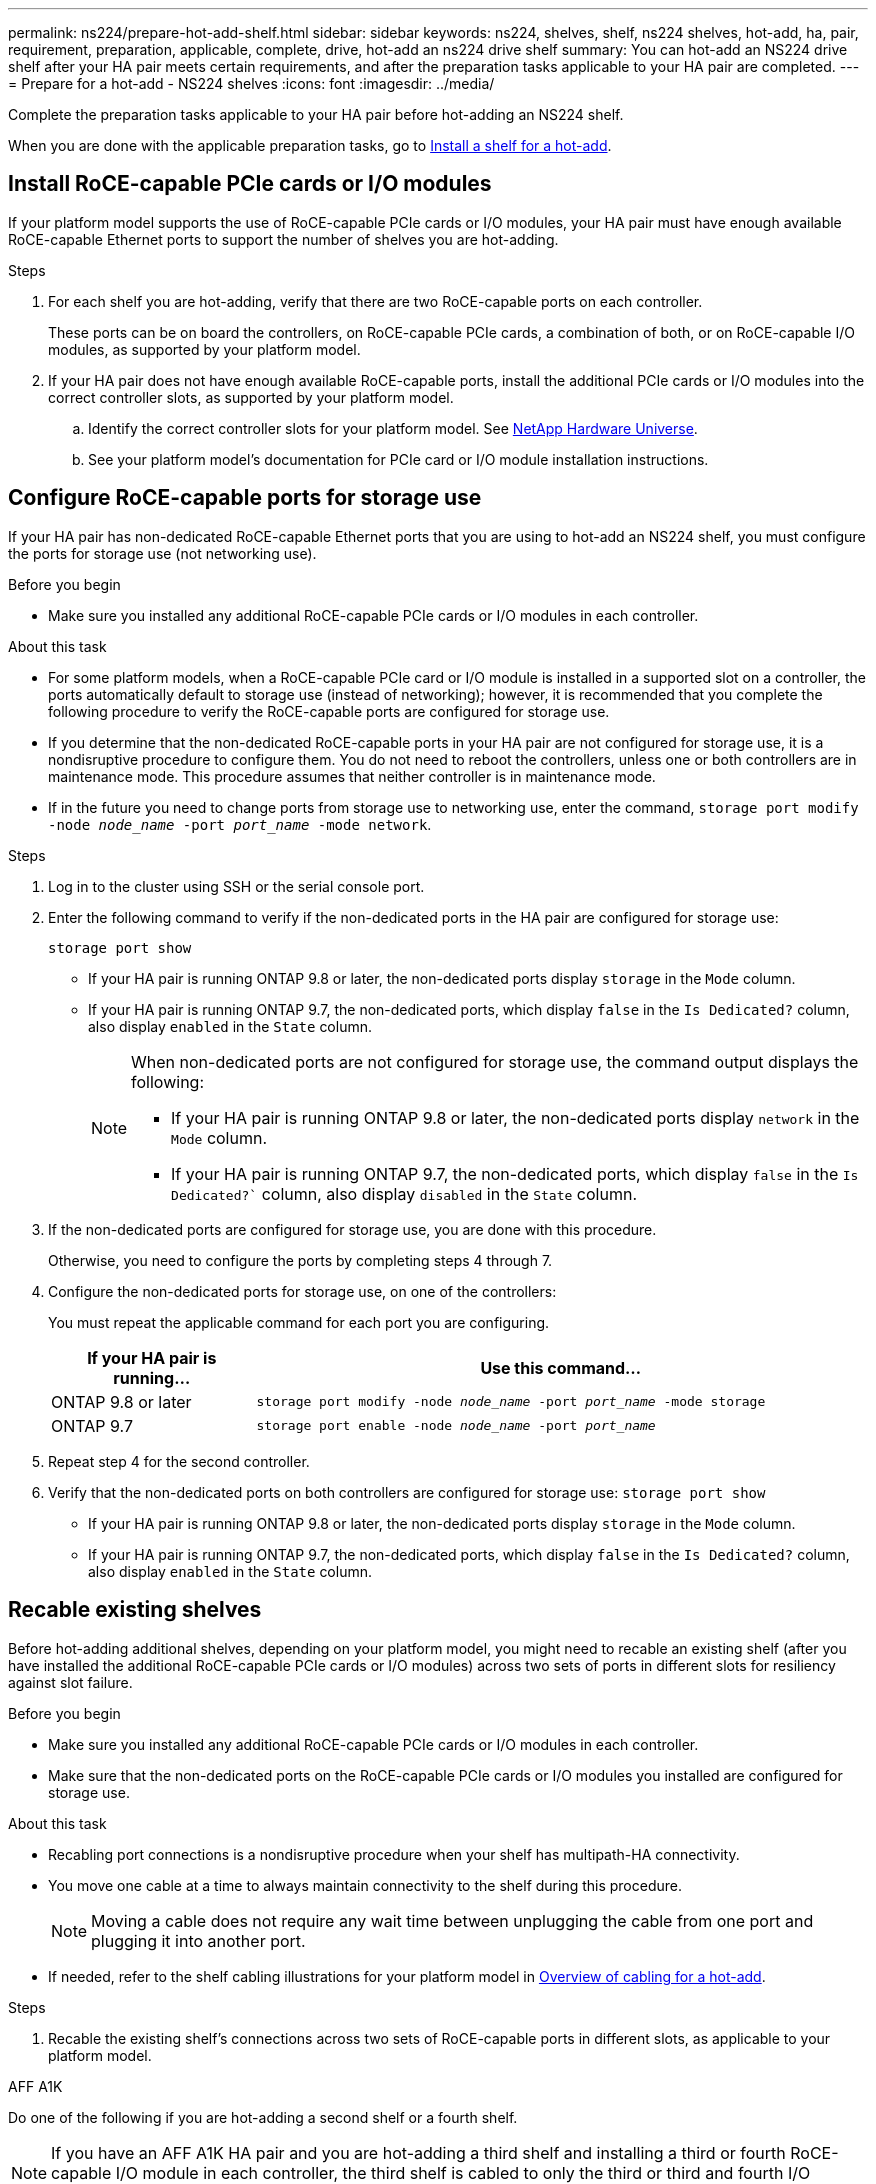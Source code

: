 ---
permalink: ns224/prepare-hot-add-shelf.html
sidebar: sidebar
keywords: ns224, shelves, shelf, ns224 shelves, hot-add, ha, pair, requirement, preparation, applicable, complete, drive, hot-add an ns224 drive shelf
summary: You can hot-add an NS224 drive shelf after your HA pair meets certain requirements, and after the preparation tasks applicable to your HA pair are completed.
---
= Prepare for a hot-add - NS224 shelves
:icons: font
:imagesdir: ../media/

[.lead]
Complete the preparation tasks applicable to your HA pair before hot-adding an NS224 shelf.

When you are done with the applicable preparation tasks, go to link:prepare-hot-add-shelf.html[Install a shelf for a hot-add].

== Install RoCE-capable PCIe cards or I/O modules
If your platform model supports the use of RoCE-capable PCIe cards or I/O modules, your HA pair must have enough available RoCE-capable Ethernet ports to support the number of shelves you are hot-adding. 

.Steps
. For each shelf you are hot-adding, verify that there are two RoCE-capable ports on each controller. 
+
These ports can be on board the controllers, on RoCE-capable PCIe cards, a combination of both, or on RoCE-capable I/O modules, as supported by your platform model.
+
. If your HA pair does not have enough available RoCE-capable ports, install the additional PCIe cards or I/O modules into the correct controller slots, as supported by your platform model. 
+ 
.. Identify the correct controller slots for your platform model. See https://hwu.netapp.com[NetApp Hardware Universe^]. 
+
.. See your platform model's documentation for PCIe card or I/O module installation instructions.

== Configure RoCE-capable ports for storage use

If your HA pair has non-dedicated RoCE-capable Ethernet ports that you are using to hot-add an NS224 shelf, you must configure the ports for storage use (not networking use).

.Before you begin

* Make sure you installed any additional RoCE-capable PCIe cards or I/O modules in each controller.

.About this task

* For some platform models, when a RoCE-capable PCIe card or I/O module is installed in a supported slot on a controller, the ports automatically default to storage use (instead of networking); however, it is recommended that you complete the following procedure to verify the RoCE-capable ports are configured for storage use.

* If you determine that the non-dedicated RoCE-capable ports in your HA pair are not configured for storage use, it is a nondisruptive procedure to configure them. You do not need to reboot the controllers, unless one or both controllers are in maintenance mode. This procedure assumes that neither controller is in maintenance mode.

* If in the future you need to change ports from storage use to networking use, enter the command, `storage port modify -node _node_name_ -port _port_name_ -mode network`.

.Steps

. Log in to the cluster using SSH or the serial console port.
. Enter the following command to verify if the non-dedicated ports in the HA pair are configured for storage use:
+
`storage port show`
+
* If your HA pair is running ONTAP 9.8 or later, the non-dedicated ports display `storage` in the `Mode` column.
+
* If your HA pair is running ONTAP 9.7, the non-dedicated ports, which display `false` in the `Is Dedicated?` column, also display `enabled` in the `State` column.
+
[NOTE]
====
When non-dedicated ports are not configured for storage use, the command output displays the following:

* If your HA pair is running ONTAP 9.8 or later, the non-dedicated ports display `network` in the `Mode` column.

* If your HA pair is running ONTAP 9.7, the non-dedicated ports, which display `false` in the `Is Dedicated?`` column, also display `disabled` in the `State` column.
====

. If the non-dedicated ports are configured for storage use, you are done with this procedure.
+
Otherwise, you need to configure the ports by completing steps 4 through 7.
+
. Configure the non-dedicated ports for storage use, on one of the controllers:
+
You must repeat the applicable command for each port you are configuring.
+
[options="header" cols="1,3"]
|===
| If your HA pair is running...| Use this command...
a|
ONTAP 9.8 or later
a|
`storage port modify -node _node_name_ -port _port_name_ -mode storage`
a|
ONTAP 9.7
a|
`storage port enable -node _node_name_ -port _port_name_`
|===


. Repeat step 4 for the second controller.

. Verify that the non-dedicated ports on both controllers are configured for storage use: `storage port show`
+
* If your HA pair is running ONTAP 9.8 or later, the non-dedicated ports display `storage` in the `Mode` column.
+
* If your HA pair is running ONTAP 9.7, the non-dedicated ports, which display `false` in the `Is Dedicated?` column, also display `enabled` in the `State` column.

== Recable existing shelves

Before hot-adding additional shelves, depending on your platform model, you might need to recable an existing shelf (after you have installed the additional RoCE-capable PCIe cards or I/O modules) across two sets of ports in different slots for resiliency against slot failure.

.Before you begin

* Make sure you installed any additional RoCE-capable PCIe cards or I/O modules in each controller.

* Make sure that the non-dedicated ports on the RoCE-capable PCIe cards or I/O modules you installed are configured for storage use.

.About this task

* Recabling port connections is a nondisruptive procedure when your shelf has multipath-HA connectivity.

* You move one cable at a time to always maintain connectivity to the shelf during this procedure.
+
NOTE: Moving a cable does not require any wait time between unplugging the cable from one port and plugging it into another port.

* If needed, refer to the shelf cabling illustrations for your platform model in link:cable-overview-hot-add-shelf.html[Overview of cabling for a hot-add].

.Steps

. Recable the existing shelf's connections across two sets of RoCE-capable ports in different slots, as applicable to your platform model.

// start tabbed area

[role="tabbed-block"]
====

.AFF A1K
--
Do one of the following if you are hot-adding a second shelf or a fourth shelf.

NOTE: If you have an AFF A1K HA pair and you are hot-adding a third shelf and installing a third or fourth RoCE-capable I/O module in each controller, the third shelf is cabled to only the third or third and fourth I/O modules. You do not need to recable any existing shelves. 

* If you are hot-adding a second shelf, recable the first shelf across the RoCE-capable I/O modules in slot 11 and slot 10 on each controller.
+
The substeps assume the existing shelf is cabled to a RoCE-capable I/O 
module in slot 11 on each controller.
+
.. On controller A, move the cable from slot 11 port b (e11b) to
slot 10 port b (e10b).
.. Repeat the same cable move on controller B.

* If you are hot-adding a fourth shelf, recable the third shelf across the RoCE-capable I/O modules in slot 9 and slot 8 on each controller.
+
The substeps assume the third shelf is cabled to a RoCE-capable I/O 
module in slot 9 on each controller.
+
.. On controller A, move the cable from slot 9 port b (e9b) to
slot 8 port b (e8b).
.. Repeat the same cable move on controller B.


--


.AFF A70, AFF A90, or AFF C80
--

If you are hot-adding a second shelf, recable the first shelf across the RoCE-capable I/O modules in slot 11 and slot 8 on each controller.

The substeps assume the existing shelf is cabled to a RoCE-capable I/O 
module in slot 11 on each controller.

.. On controller A, move the cable from slot 11 port b (e11b) to
slot 8 port b (e8b).
.. Repeat the same cable move on controller B.

--

.AFF A800 or AFF C800
--

If you are hot-adding a second shelf, recable the first shelf across the two sets of RoCE-capable ports in slot 5 and slot 3 on each controller.

The substeps assume the existing shelf is cabled to RoCE-capable PCIe cards in slot 5 on each controller.

.. On controller A, move the cable from slot 5 port b (e5b) to slot 3 port b (e3b).
.. Repeat the same cable move on controller B.

--

.AFF A700
--

If you are hot-adding a second shelf, recable the first shelf across the two sets of RoCE-capable ports in slot 3 and slot 7 on each controller.

The substeps assume the existing shelf is cabled to RoCE-capable I/O modules in slot 3 on each controller.

.. On controller A, move the cable from slot 3 port b (e3b) to slot 7 port b (e7b).
.. Repeat the same cable move on controller B.

--

.AFF A400 or AFF C400
--
If you are hot-adding a second shelf, depending on your platform model, do one of the following:

* On the AFF A400:
+
Recable the first shelf across the two sets of RoCE-capable ports, onboard e0c/e0d and in slot 5, on each controller.
+
The substeps assume the existing shelf is cabled to RoCE-capable onboard ports e0c/e0d on each controller.
+
.. On controller A, move the cable from port e0d to slot 5 Port b (e5b).
.. Repeat the same cable move on controller B.

* On the AFF C400:
+
Recable the first shelf across the two sets of RoCE-capable ports in slot 4 and slot 5, on each controller.
+
The substeps assume the existing shelf is cabled to RoCE-capable ports in slot 4 on each controller.
+
.. On controller A, move the cable from slot 4 port a (e4a) to slot 5 port b (e5b).
.. Repeat the same cable move on controller B.

--

.AFF A900
--
Do one of the following if you are hot-adding a second shelf or a fourth shelf.

* If you are hot-adding a second shelf, recable the first shelf across the RoCE-capable I/O modules in slot 2 and slot 10 on each controller.
+
The substeps assume the existing shelf is cabled to a RoCE-capable I/O 
module in slot 11 on each controller.
+
.. On controller A, move the cable from slot 2 port b (e2b) to
slot 10 port b (e10b).
.. Repeat the same cable move on controller B.

* If you are hot-adding a fourth shelf, recable the third shelf across the RoCE-capable I/O modules in slot 9 and slot 8 on each controller.
+
The substeps assume the third shelf is cabled to a RoCE-capable I/O 
module in slot 9 on each controller.
+
.. On controller A, move the cable from slot 1 port b (e1b) to
slot 11 port b (e11b).
.. Repeat the same cable move on controller B.


--

.AFF A30, AFF C30, AFF A50, or AFF C60
--

If you are hot-adding a second shelf, recable the first shelf across the RoCE-capable I/O modules in slot 3 and slot 1 on each controller.

The substeps assume the existing shelf is cabled to a RoCE-capable I/O 
module in slot 3 on each controller.

.. On controller A, move the cable from slot 3 port b (e3b) to
slot 1 port b (e1b).
.. Repeat the same cable move on controller B.

--
====
// end tabbed area
[start=2]
. Verify that the recabled shelf is cabled correctly using https://mysupport.netapp.com/site/tools/tool-eula/activeiq-configadvisor[Active IQ Config Advisor^].
+
If any cabling errors are generated, follow the corrective actions provided.

== Disable automatic drive assignment

If you are manually assigning drive ownership for the NS224 shelf you are hot-adding, then you need to disable automatic drive assignment if it is enabled.

If you are unsure whether you should manually assign drive ownership, or want to understand the automatic assignment of drive ownership policies for your storage system, go to https://docs.netapp.com/us-en/ontap/disks-aggregates/disk-autoassignment-policy-concept.html[About automatic assignment of disk ownership^].

.Steps

. Verify whether automatic drive assignment is enabled: `storage disk option show`
+
You can enter the command on either node.
+
If automatic drive assignment is enabled, the output shows `on` in the `Auto Assign` column (for each node).

. If automatic drive assignment is enabled, disable it: `storage disk option modify -node _node_name_ -autoassign off`
+
You must disable automatic drive assignment on both nodes.


